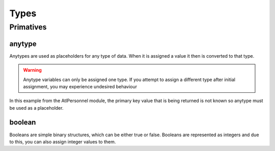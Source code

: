 Types
=====

.. _primatives:

Primatives
------------

anytype
+++++++

Anytypes are used as placeholders for any type of data. When it is assigned a value it then is converted to that type.

.. codeblock:: X++
   :caption: Example of automatic type assignment
    anytype placeholder;
    placeholder = "this is a str"; // Automatically assigns a str literal.
    placeholder = 0; // Runtime Error! -- this is not allowed since it is now assigned to a str

.. warning::
   Anytype variables can only be assigned one type. If you attempt to assign a different type after initial assignment, you may experience undesired behaviour

In this example from the AtlPersonnel module, the primary key value that is being returned is not known so anytype must be used as a placeholder.

.. codeblock:: X++
   :caption: Example of using anytype as a placeholder
   [SysGeneratedCode('ATLGenerator', '1.0.0.0')]
	protected final Common getRecordByPrimaryKey(anytype _primarykeyValue)
    {
        HcmGoalTemplate hcmGoalTemplate;

        select firstonly hcmGoalTemplate where hcmGoalTemplate.RecId == _primarykeyValue;

        return hcmGoalTemplate;
    }

boolean
+++++++
Booleans are simple binary structures, which can be either true or false. Booleans are represented as integers and due to this, you can also assign integer values to them.

.. codeblock:: X++
    boolean isTrue; // false
    isTrue = true; // true
    boolean isFalse = false; // false
    boolean isZero = 0; // false
    boolean isOne = 1; // true
    boolean isTwo = 2; // true


